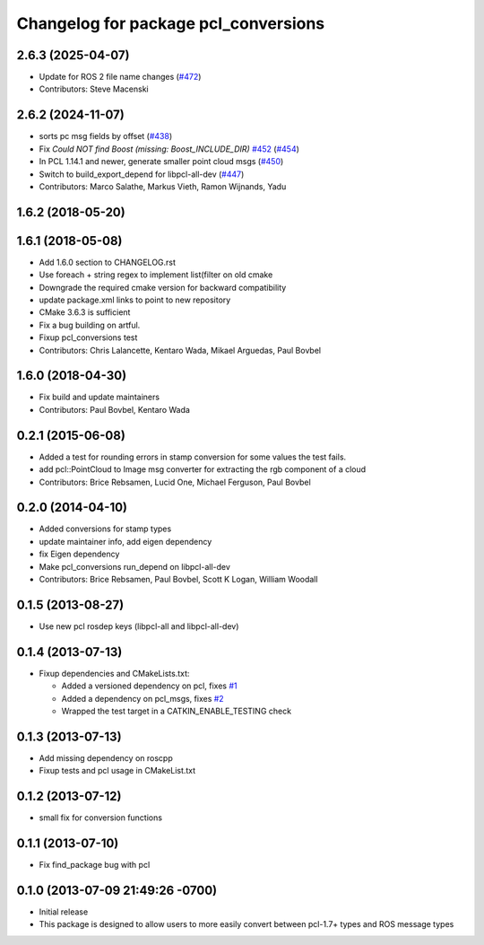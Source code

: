 ^^^^^^^^^^^^^^^^^^^^^^^^^^^^^^^^^^^^^
Changelog for package pcl_conversions
^^^^^^^^^^^^^^^^^^^^^^^^^^^^^^^^^^^^^

2.6.3 (2025-04-07)
------------------
* Update for ROS 2 file name changes (`#472 <https://github.com/ros-perception/perception_pcl/issues/472>`_)
* Contributors: Steve Macenski

2.6.2 (2024-11-07)
------------------
* sorts pc msg fields by offset (`#438 <https://github.com/ros-perception/perception_pcl/issues/438>`_)
* Fix `Could NOT find Boost (missing: Boost_INCLUDE_DIR)` `#452 <https://github.com/ros-perception/perception_pcl/issues/452>`_ (`#454 <https://github.com/ros-perception/perception_pcl/issues/454>`_)
* In PCL 1.14.1 and newer, generate smaller point cloud msgs (`#450 <https://github.com/ros-perception/perception_pcl/issues/450>`_)
* Switch to build_export_depend for libpcl-all-dev (`#447 <https://github.com/ros-perception/perception_pcl/issues/447>`_)
* Contributors: Marco Salathe, Markus Vieth, Ramon Wijnands, Yadu

1.6.2 (2018-05-20)
------------------

1.6.1 (2018-05-08)
------------------
* Add 1.6.0 section to CHANGELOG.rst
* Use foreach + string regex to implement list(filter on old cmake
* Downgrade the required cmake version for backward compatibility
* update package.xml links to point to new repository
* CMake 3.6.3 is sufficient
* Fix a bug building on artful.
* Fixup pcl_conversions test
* Contributors: Chris Lalancette, Kentaro Wada, Mikael Arguedas, Paul Bovbel

1.6.0 (2018-04-30)
------------------

* Fix build and update maintainers
* Contributors: Paul Bovbel, Kentaro Wada

0.2.1 (2015-06-08)
------------------
* Added a test for rounding errors in stamp conversion
  for some values the test fails.
* add pcl::PointCloud to Image msg converter for extracting the rgb component of a cloud
* Contributors: Brice Rebsamen, Lucid One, Michael Ferguson, Paul Bovbel

0.2.0 (2014-04-10)
------------------
* Added conversions for stamp types
* update maintainer info, add eigen dependency
* fix Eigen dependency
* Make pcl_conversions run_depend on libpcl-all-dev
* Contributors: Brice Rebsamen, Paul Bovbel, Scott K Logan, William Woodall

0.1.5 (2013-08-27)
------------------
* Use new pcl rosdep keys (libpcl-all and libpcl-all-dev)

0.1.4 (2013-07-13)
------------------
* Fixup dependencies and CMakeLists.txt:

  * Added a versioned dependency on pcl, fixes `#1 <https://github.com/ros-perception/pcl_conversions/issues/1>`_
  * Added a dependency on pcl_msgs, fixes `#2 <https://github.com/ros-perception/pcl_conversions/issues/2>`_
  * Wrapped the test target in a CATKIN_ENABLE_TESTING check

0.1.3 (2013-07-13)
------------------
* Add missing dependency on roscpp
* Fixup tests and pcl usage in CMakeList.txt

0.1.2 (2013-07-12)
------------------
* small fix for conversion functions

0.1.1 (2013-07-10)
------------------
* Fix find_package bug with pcl

0.1.0 (2013-07-09 21:49:26 -0700)
---------------------------------
- Initial release
- This package is designed to allow users to more easily convert between pcl-1.7+ types and ROS message types
